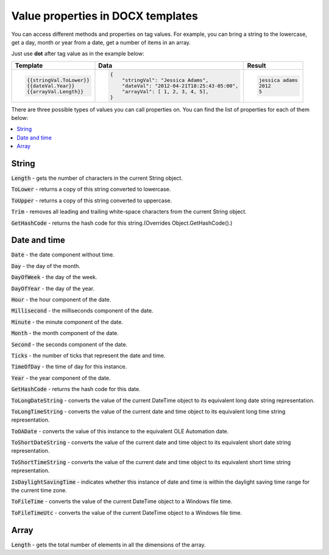 Value properties in DOCX templates
========================================

You can access different methods and properties on tag values. For example, you can bring a string to the lowercase, get a day, month or year from a date, get a number of items in an array. 

Just use **dot** after tag value as in the example below:

.. list-table::
    :header-rows: 1

    *   - Template
        - Data
        - Result
    *   - .. code-block:: json
    
            {{stringVal.ToLower}}
            {{dateVal.Year}}
            {{arrayVal.Length}}

        - .. code-block:: json

            {                     
                "stringVal": "Jessica Adams",
                "dateVal": "2012-04-21T18:25:43-05:00",
                "arrayVal": [ 1, 2, 3, 4, 5],
            }         

        - .. code-block:: json
    
            jessica adams
            2012
            5

There are three possible types of values you can call properties on. You can find the list of properties for each of them below:

.. contents::
   :local:
   :depth: 1

String
------

:code:`Length` - gets the number of characters in the current String object.

:code:`ToLower` - returns a copy of this string converted to lowercase.

:code:`ToUpper` - returns a copy of this string converted to uppercase.

:code:`Trim` - removes all leading and trailing white-space characters from the current String object.

:code:`GetHashCode` - returns the hash code for this string.(Overrides Object.GetHashCode().)

.. _strings:

Date and time
-------------

:code:`Date` - the date component without time.	

:code:`Day` - the day of the month.

:code:`DayOfWeek` - the day of the week.

:code:`DayOfYear` - the day of the year.

:code:`Hour` - the hour component of the date.

:code:`Millisecond` - the milliseconds component of the date.

:code:`Minute` - the minute component of the date.

:code:`Month` - the month component of the date.

:code:`Second` - the seconds component of the date.

:code:`Ticks` - the number of ticks that represent the date and time.

:code:`TimeOfDay` - the time of day for this instance.

:code:`Year` - the year component of the date.

:code:`GetHashCode` - returns the hash code for this date.

:code:`ToLongDateString` - converts the value of the current DateTime object to its equivalent long date string representation.

:code:`ToLongTimeString` - converts the value of the current date and time object to its equivalent long time string representation.

:code:`ToOADate` - converts the value of this instance to the equivalent OLE Automation date.

:code:`ToShortDateString` - converts the value of the current date and time object to its equivalent short date string representation.

:code:`ToShortTimeString` - converts the value of the current date and time object to its equivalent short time string representation.

:code:`IsDaylightSavingTime` - indicates whether this instance of date and time is within the daylight saving time range for the current time zone.

:code:`ToFileTime` - converts the value of the current DateTime object to a Windows file time.

:code:`ToFileTimeUtc` - converts the value of the current DateTime object to a Windows file time.

Array
-----

:code:`Length` - gets the total number of elements in all the dimensions of the array.